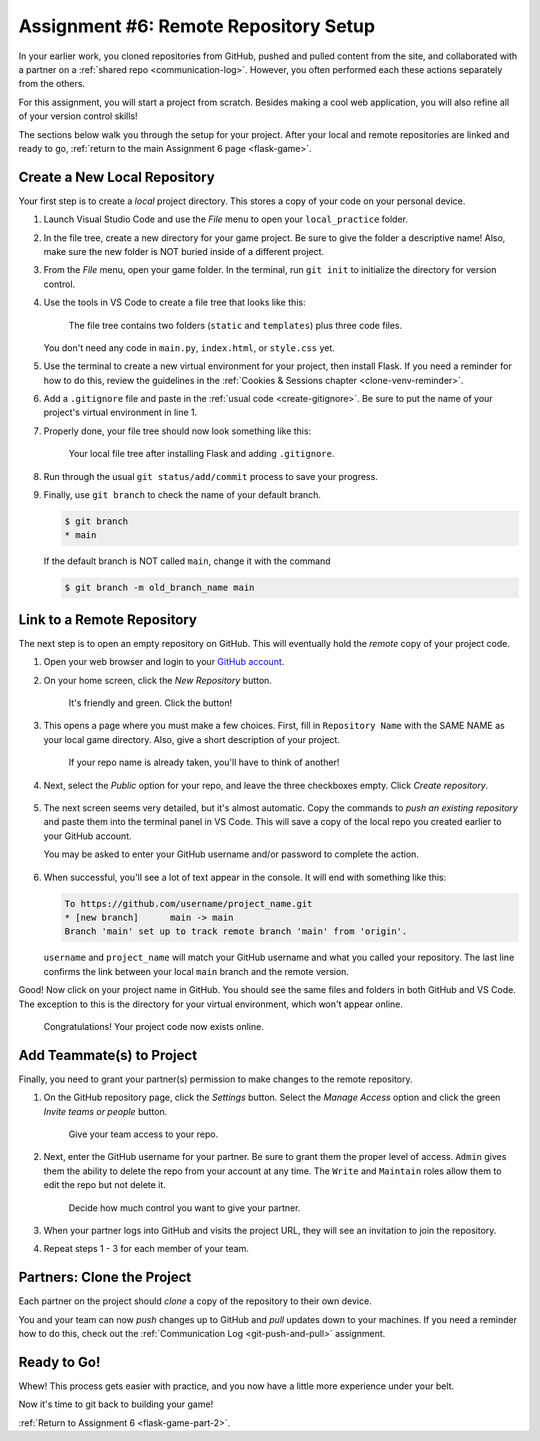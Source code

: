 .. _flask-game-repo:

Assignment #6: Remote Repository Setup
======================================

In your earlier work, you cloned repositories from GitHub, pushed and pulled
content from the site, and collaborated with a partner on a
:ref:`shared repo <communication-log>`. However, you often performed each these
actions separately from the others.

For this assignment, you will start a project from scratch. Besides making a
cool web application, you will also refine all of your version control skills!

The sections below walk you through the setup for your project. After your
local and remote repositories are linked and ready to go,
:ref:`return to the main Assignment 6 page <flask-game>`.

Create a New Local Repository
-----------------------------

Your first step is to create a *local* project directory. This stores a copy of
your code on your personal device.

#. Launch Visual Studio Code and use the *File* menu to open your
   ``local_practice`` folder.
#. In the file tree, create a new directory for your game project. Be sure to
   give the folder a descriptive name! Also, make sure the new folder is NOT
   buried inside of a different project.
#. From the *File* menu, open your game folder. In the terminal, run
   ``git init`` to initialize the directory for version control.
#. Use the tools in VS Code to create a file tree that looks like this:

   .. figure:: figures/flask-game-start-tree.png
      :alt: Starting file tree showing static/style.css, templates/index.html, and main.py.

      The file tree contains two folders (``static`` and ``templates``) plus three code files.

   You don't need any code in ``main.py``, ``index.html``, or ``style.css``
   yet.

#. Use the terminal to create a new virtual environment for your project, then
   install Flask. If you need a reminder for how to do this, review the
   guidelines in the :ref:`Cookies & Sessions chapter <clone-venv-reminder>`.
#. Add a ``.gitignore`` file and paste in the :ref:`usual code <create-gitignore>`.
   Be sure to put the name of your project's virtual environment in line 1.
#. Properly done, your file tree should now look something like this:

   .. figure:: figures/flask-game-setup-done.png
      :alt: Project file tree after installing Flask.

      Your local file tree after installing Flask and adding ``.gitignore``.
      
#. Run through the usual ``git status/add/commit`` process to save your
   progress.
#. Finally, use ``git branch`` to check the name of your default branch.

   .. sourcecode:: bash

      $ git branch
      * main

   If the default branch is NOT called ``main``, change it with the command

   .. sourcecode:: bash

      $ git branch -m old_branch_name main

Link to a Remote Repository
---------------------------

The next step is to open an empty repository on GitHub. This will eventually
hold the *remote* copy of your project code.

#. Open your web browser and login to your `GitHub account <https://github.com>`__.
#. On your home screen, click the *New Repository* button.

   .. figure:: figures/new-GH-repo.png
      :alt: Showing the New repository button on the GitHub home screen.

      It's friendly and green. Click the button!

#. This opens a page where you must make a few choices. First, fill in
   ``Repository Name`` with the SAME NAME as your local game directory. Also,
   give a short description of your project.

   .. figure:: figures/name-GH-repo.png
      :alt: Filling in the name and description for the new repository.

      If your repo name is already taken, you'll have to think of another!

#. Next, select the *Public* option for your repo, and leave the three
   checkboxes empty. Click *Create repository*.

   .. figure:: figures/GH-repo-options.png
      :alt: Select the public repo option.
      :width: 50%

#. The next screen seems very detailed, but it's almost automatic. Copy the
   commands to *push an existing repository* and paste them into the
   terminal panel in VS Code. This will save a copy of the local repo you
   created earlier to your GitHub account.

   You may be asked to enter your GitHub username and/or password to complete
   the action.

   .. figure:: figures/push-local-repo.png
      :alt: Copy the third set of terminal instructions.
      :width: 80%

#. When successful, you'll see a lot of text appear in the console. It will end
   with something like this:

   .. sourcecode:: bash

      To https://github.com/username/project_name.git
      * [new branch]      main -> main
      Branch 'main' set up to track remote branch 'main' from 'origin'.

   ``username`` and ``project_name`` will match your GitHub username and what
   you called your repository. The last line confirms the link between your
   local ``main`` branch and the remote version.

Good! Now click on your project name in GitHub. You should see the same files
and folders in both GitHub and VS Code. The exception to this is the directory
for your virtual environment, which won't appear online.

.. figure:: figures/linked-GH-repo.png
   :alt: GitHub repository page, showing the same files as in VS Code (except game-env).
   :width: 50%

   Congratulations! Your project code now exists online.

Add Teammate(s) to Project
--------------------------

Finally, you need to grant your partner(s) permission to make changes to the
remote repository.

#. On the GitHub repository page, click the *Settings* button. Select the
   *Manage Access* option and click the green *Invite teams or people* button.

   .. figure:: figures/com-log/manage-access.png
      :alt: Click "Settings" and "Manage Access" to let other users modify the repo.
      :width: 60%

      Give your team access to your repo.

#. Next, enter the GitHub username for your partner. Be sure to grant them the
   proper level of access. ``Admin`` gives them the ability to delete the repo
   from your account at any time. The ``Write`` and ``Maintain`` roles allow
   them to edit the repo but not delete it.

   .. figure:: figures/com-log/add-repo-partners.png
      :alt: Enter a GitHub username, choose level of access, then click the Add button.
      :width: 40%

      Decide how much control you want to give your partner.

#. When your partner logs into GitHub and visits the project URL, they will see
   an invitation to join the repository. 
#. Repeat steps 1 - 3 for each member of your team.

Partners: Clone the Project
---------------------------

Each partner on the project should *clone* a copy of the repository to their
own device.

You and your team can now *push* changes up to GitHub and *pull* updates down
to your machines. If you need a reminder how to do this, check out the
:ref:`Communication Log <git-push-and-pull>` assignment.

Ready to Go!
------------

Whew! This process gets easier with practice, and you now have a little more
experience under your belt.

Now it's time to git back to building your game!

:ref:`Return to Assignment 6 <flask-game-part-2>`.
